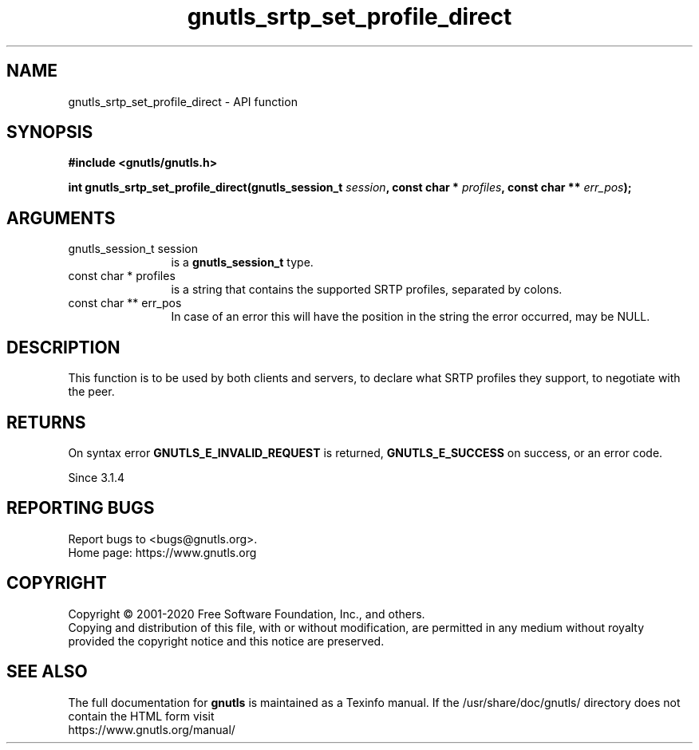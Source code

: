 .\" DO NOT MODIFY THIS FILE!  It was generated by gdoc.
.TH "gnutls_srtp_set_profile_direct" 3 "3.6.13" "gnutls" "gnutls"
.SH NAME
gnutls_srtp_set_profile_direct \- API function
.SH SYNOPSIS
.B #include <gnutls/gnutls.h>
.sp
.BI "int gnutls_srtp_set_profile_direct(gnutls_session_t " session ", const char * " profiles ", const char ** " err_pos ");"
.SH ARGUMENTS
.IP "gnutls_session_t session" 12
is a \fBgnutls_session_t\fP type.
.IP "const char * profiles" 12
is a string that contains the supported SRTP profiles,
separated by colons.
.IP "const char ** err_pos" 12
In case of an error this will have the position in the string the error occurred, may be NULL.
.SH "DESCRIPTION"
This function is to be used by both clients and servers, to declare
what SRTP profiles they support, to negotiate with the peer.
.SH "RETURNS"
On syntax error \fBGNUTLS_E_INVALID_REQUEST\fP is returned,
\fBGNUTLS_E_SUCCESS\fP on success, or an error code.

Since 3.1.4
.SH "REPORTING BUGS"
Report bugs to <bugs@gnutls.org>.
.br
Home page: https://www.gnutls.org

.SH COPYRIGHT
Copyright \(co 2001-2020 Free Software Foundation, Inc., and others.
.br
Copying and distribution of this file, with or without modification,
are permitted in any medium without royalty provided the copyright
notice and this notice are preserved.
.SH "SEE ALSO"
The full documentation for
.B gnutls
is maintained as a Texinfo manual.
If the /usr/share/doc/gnutls/
directory does not contain the HTML form visit
.B
.IP https://www.gnutls.org/manual/
.PP
